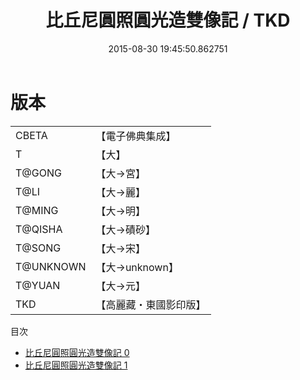 #+TITLE: 比丘尼圓照圓光造雙像記 / TKD

#+DATE: 2015-08-30 19:45:50.862751
* 版本
 |     CBETA|【電子佛典集成】|
 |         T|【大】     |
 |    T@GONG|【大→宮】   |
 |      T@LI|【大→麗】   |
 |    T@MING|【大→明】   |
 |   T@QISHA|【大→磧砂】  |
 |    T@SONG|【大→宋】   |
 | T@UNKNOWN|【大→unknown】|
 |    T@YUAN|【大→元】   |
 |       TKD|【高麗藏・東國影印版】|
目次
 - [[file:KR6c0120_000.txt][比丘尼圓照圓光造雙像記 0]]
 - [[file:KR6c0120_001.txt][比丘尼圓照圓光造雙像記 1]]
